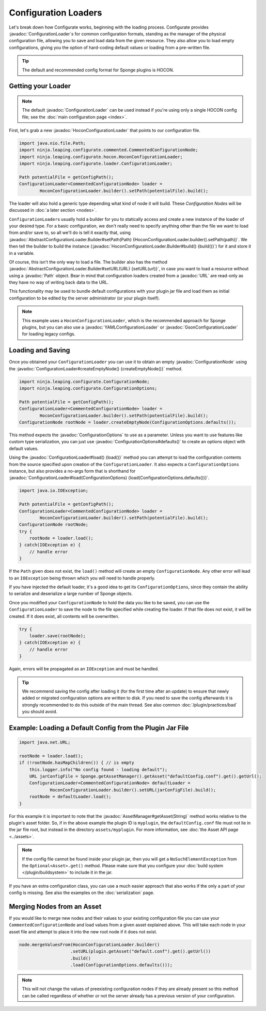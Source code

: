 =====================
Configuration Loaders
=====================

.. javadoc-import::
    ninja.leaping.configurate.ConfigurationNode
    ninja.leaping.configurate.ConfigurationOptions
    ninja.leaping.configurate.hocon.HoconConfigurationLoader
    ninja.leaping.configurate.hocon.HoconConfigurationLoader.Builder
    ninja.leaping.configurate.gson.GsonConfigurationLoader
    ninja.leaping.configurate.yaml.YAMLConfigurationLoader
    ninja.leaping.configurate.loader.AbstractConfigurationLoader.Builder
    ninja.leaping.configurate.loader.ConfigurationLoader
    org.spongepowered.api.asset.AssetManager
    java.lang.String
    java.net.URL
    java.nio.file.Path

Let's break down how Configurate works, beginning with the loading process. Configurate provides
:javadoc:`ConfigurationLoader`\s for common configuration formats, standing as the manager of the physical
configuration file, allowing you to save and load data from the given resource. They also allow you to load empty
configurations, giving you the option of hard-coding default values or loading from a pre-written file.

.. tip::

    The default and recommended config format for Sponge plugins is HOCON.

Getting your Loader
~~~~~~~~~~~~~~~~~~~~~~~~~~~~~~~~~

.. note::
    The default :javadoc:`ConfigurationLoader` can be used instead if you're using only a single HOCON config file;
    see the :doc:`main configuration page <index>`.

First, let's grab a new :javadoc:`HoconConfigurationLoader` that points to our configuration file.

.. code-block:: java

    import java.nio.file.Path;
    import ninja.leaping.configurate.commented.CommentedConfigurationNode;
    import ninja.leaping.configurate.hocon.HoconConfigurationLoader;
    import ninja.leaping.configurate.loader.ConfigurationLoader;

    Path potentialFile = getConfigPath();
    ConfigurationLoader<CommentedConfigurationNode> loader =
            HoconConfigurationLoader.builder().setPath(potentialFile).build();

The loader will also hold a generic type depending what kind of node it will build. These *Configuration Nodes* will be
discussed in :doc:`a later section <nodes>`.

``ConfigurationLoader``\s usually hold a builder for you to statically access and create a new instance of the loader of
your desired type. For a basic configuration, we don't really need to specify anything other than the file we want to
load from and/or save to, so all we'll do is tell it exactly that, using
:javadoc:`AbstractConfigurationLoader.Builder#setPath(Path) {HoconConfigurationLoader.builder().setPath(path)}`.
We then tell the builder to build the instance (:javadoc:`HoconConfigurationLoader.Builder#build() {build()}`) for it
and store it in a variable.

Of course, this isn't the only way to load a file. The builder also has the method
:javadoc:`AbstractConfigurationLoader.Builder#setURL(URL) {setURL(url)}`, in case you want
to load a resource without using a :javadoc:`Path` object. Bear in mind that configuration loaders created from a
:javadoc:`URL` are read-only as they have no way of writing back data to the URL.

This functionality may be used to bundle default configurations with your plugin jar file and load them as initial
configuration to be edited by the server administrator (or your plugin itself).

.. note::

    This example uses a ``HoconConfigurationLoader``, which is the recommended approach for Sponge plugins, but
    you can also use a :javadoc:`YAMLConfigurationLoader` or :javadoc:`GsonConfigurationLoader` for loading legacy
    configs.

Loading and Saving
~~~~~~~~~~~~~~~~~~

Once you obtained your ``ConfigurationLoader`` you can use it to obtain an empty :javadoc:`ConfigurationNode` using the
:javadoc:`ConfigurationLoader#createEmptyNode() {createEmptyNode()}` method.

.. code-block:: java

    import ninja.leaping.configurate.ConfigurationNode;
    import ninja.leaping.configurate.ConfigurationOptions;

    Path potentialFile = getConfigPath();
    ConfigurationLoader<CommentedConfigurationNode> loader =
            HoconConfigurationLoader.builder().setPath(potentialFile).build();
    ConfigurationNode rootNode = loader.createEmptyNode(ConfigurationOptions.defaults());

This method expects the :javadoc:`ConfigurationOptions` to use as a parameter. Unless you want to use
features like custom type serialization, you can just use :javadoc:`ConfigurationOptions#defaults()` to create an
options object with default values.

Using the :javadoc:`ConfigurationLoader#load() {load()}` method you can attempt to load the configuration contents from
the source specified upon creation of the ``ConfigurationLoader``. It also expects a ``ConfigurationOptions`` instance,
but also provides a no-args form that is shorthand for
:javadoc:`ConfigurationLoader#load(ConfigurationOptions) {load(ConfigurationOptions.defaults())}`.

.. code-block:: java

    import java.io.IOException;

    Path potentialFile = getConfigPath();
    ConfigurationLoader<CommentedConfigurationNode> loader =
            HoconConfigurationLoader.builder().setPath(potentialFile).build();
    ConfigurationNode rootNode;
    try {
        rootNode = loader.load();
    } catch(IOException e) {
        // handle error
    }

If the ``Path`` given does not exist, the ``load()`` method will create an empty ``ConfigurationNode``. Any other error
will lead to an ``IOException`` being thrown which you will need to handle properly.

If you have injected the default loader, it's a good idea to get its ``ConfigurationOptions``, since they contain the 
ability to serialize and deserialize a large number of Sponge objects.

Once you modified your ``ConfigurationNode`` to hold the data you like to be saved, you can use the
``ConfigurationLoader`` to save the node to the file specified while creating the loader. If that file does not exist,
it will be created. If it does exist, all contents will be overwritten.

.. code-block:: java

    try {
        loader.save(rootNode);
    } catch(IOException e) {
        // handle error
    }

Again, errors will be propagated as an ``IOException`` and must be handled.

.. tip::

    We recommend saving the config after loading it (for the first time after an update) to ensure that newly
    added or migrated configuration options are written to disk. If you need to save the config afterwards it is
    strongly recommended to do this outside of the main thread. See also common :doc:`/plugin/practices/bad` you should
    avoid.

Example: Loading a Default Config from the Plugin Jar File
~~~~~~~~~~~~~~~~~~~~~~~~~~~~~~~~~~~~~~~~~~~~~~~~~~~~~~~~~~

.. code-block:: java

    import java.net.URL;

    rootNode = loader.load();
    if (!rootNode.hasMapChildren()) { // is empty
        this.logger.info("No config found - loading default");
        URL jarConfigFile = Sponge.getAssetManager().getAsset("defaultConfig.conf").get().getUrl();
        ConfigurationLoader<CommentedConfigurationNode> defaultLoader =
                HoconConfigurationLoader.builder().setURL(jarConfigFile).build();
        rootNode = defaultLoader.load();
    }

For this example it is important to note that the :javadoc:`AssetManager#getAsset(String)` method works relative to the
plugin's asset folder. So, if in the above example the plugin ID is ``myplugin``, the ``defaultConfig.conf`` file
must not lie in the jar file root, but instead in the directory ``assets/myplugin``. For more information, see
:doc:`the Asset API page <../assets>`.

.. note::
    
    If the config file cannot be found inside your plugin jar, then you will get a ``NoSuchElementException`` from the
    ``Optional<Asset>.get()`` method. Please make sure that you configure your :doc:`build system </plugin/buildsystem>`
    to include it in the jar.

If you have an extra configuration class, you can use a much easier approach that also works if the only a part of your
config is missing. See also the examples on the :doc:`serialization` page.

Merging Nodes from an Asset
~~~~~~~~~~~~~~~~~~~~~~~~~~~~~~~~~~~~~~~~~~~~~~~~~~~~~~~~~~

If you would like to merge new nodes and their values to your existing configuration file you can use your
``CommentedConfigurationNode`` and load values from a given asset explained above. This will take each node in 
your asset file and attempt to place it into the new root node if it does not exist.

.. code-block:: java

    node.mergeValuesFrom(HoconConfigurationLoader.builder()
                        .setURL(plugin.getAsset("default.conf").get().getUrl())
                        .build()
                        .load(ConfigurationOptions.defaults()));

.. note::
    
    This will not change the values of preexisting configuration nodes if they are already present so this method can 
    be called regardless of whether or not the server already has a previous version of your configuration. 
